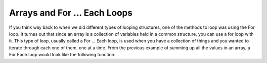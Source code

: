.. _arrays-and-for-each:

Arrays and For ... Each Loops
=============================

If you think way back to when we did different types of looping structures, one of the methods to loop was using the For loop. It turnes out that since an array is a collection of variables held in a common structure, you can use a for loop with it. This type of loop, usually called a For ... Each loop, is used when you have a collection of things and you wanted to iterate through each one of them, one at a time. From the previous example of summing up all the values in an array, a For Each loop would look like the following function:

.. tabs::

  .. group-tab:: C++

    .. code-block:: C++

		template<size_t N>
		int SumOfNumbers(std::array<int, N> listOfNumbers) {
		    // this function adds up all the numbers in a list

		    int total = 0;
		    
		    // add up each element in an array, listOfNumbers
		    for (int aSingleElement : listOfNumbers){
		        total += aSingleElement;
		    }

		    return total;
		}

  .. group-tab:: Go

    .. code-block:: Go

      // declare an array as a parameter in a function

  .. group-tab:: Java

    .. code-block:: Java

      // declare an array as a parameter in a function

  .. group-tab:: JavaScript

    .. code-block:: JavaScript

      // declare an array as a parameter in a function

  .. group-tab:: Python3

    .. code-block:: Python

		def sum_of_numbers(list_of_numbers):
		    # this functions uses a for ... in loop

		    total = 0
		    
		    for counter in list_of_numbers:
		        total += counter

		    return total

  .. group-tab:: Ruby

    .. code-block:: Ruby

      // declare an array as a parameter in a function

  .. group-tab:: Swift

    .. code-block:: Swift

      // declare an array as a parameter in a function
